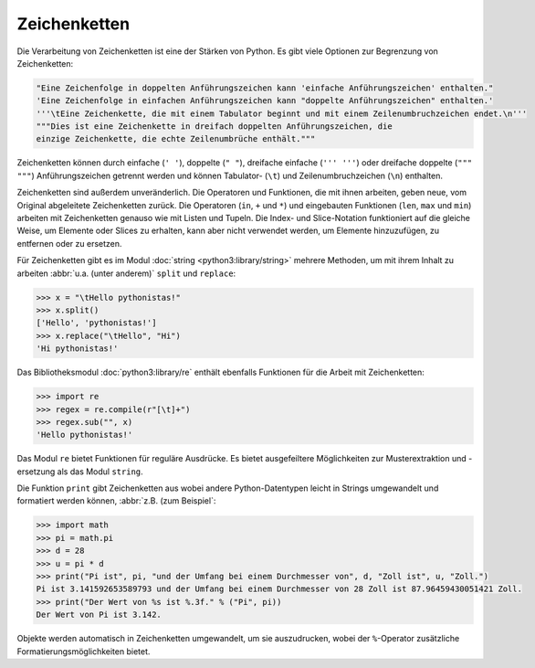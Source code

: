 Zeichenketten
=============

Die Verarbeitung von Zeichenketten ist eine der Stärken von Python. Es gibt
viele Optionen zur Begrenzung von Zeichenketten:

.. code-block:: python

    "Eine Zeichenfolge in doppelten Anführungszeichen kann 'einfache Anführungszeichen' enthalten."
    'Eine Zeichenfolge in einfachen Anführungszeichen kann "doppelte Anführungszeichen" enthalten.'
    '''\tEine Zeichenkette, die mit einem Tabulator beginnt und mit einem Zeilenumbruchzeichen endet.\n'''
    """Dies ist eine Zeichenkette in dreifach doppelten Anführungszeichen, die
    einzige Zeichenkette, die echte Zeilenumbrüche enthält."""

Zeichenketten können durch einfache (``' '``), doppelte (``" "``), dreifache
einfache (``''' '''``) oder dreifache doppelte (``""" """``) Anführungszeichen
getrennt werden und können Tabulator- (``\t``) und Zeilenumbruchzeichen (``\n``)
enthalten.
    
Zeichenketten sind außerdem unveränderlich. Die Operatoren und Funktionen, die
mit ihnen arbeiten, geben neue, vom Original abgeleitete Zeichenketten zurück.
Die Operatoren (``in``, ``+`` und ``*``) und eingebauten Funktionen (``len``,
``max`` und ``min``) arbeiten mit Zeichenketten genauso wie mit Listen und
Tupeln. Die Index- und Slice-Notation funktioniert auf die gleiche Weise, um
Elemente oder Slices zu erhalten, kann aber nicht verwendet werden, um Elemente
hinzuzufügen, zu entfernen oder zu ersetzen.

Für Zeichenketten gibt es im Modul :doc:`string <python3:library/string>`
mehrere Methoden, um mit ihrem Inhalt zu arbeiten :abbr:`u.a. (unter anderem)`
``split`` und ``replace``:

.. code-block:: python

    >>> x = "\tHello pythonistas!"
    >>> x.split()
    ['Hello', 'pythonistas!']
    >>> x.replace("\tHello", "Hi")
    'Hi pythonistas!'

.. seealso::
   Eine vollständige Übersicht über die ``str``-Methoden findet ihr in der
   :ref:`Python-Dokumentation <python3:string-methods>`.

Das Bibliotheksmodul :doc:`python3:library/re` enthält ebenfalls Funktionen für
die Arbeit mit Zeichenketten:

.. code-block:: python

    >>> import re
    >>> regex = re.compile(r"[\t]+")
    >>> regex.sub("", x)
    'Hello pythonistas!'

Das Modul ``re`` bietet Funktionen für reguläre Ausdrücke. Es bietet
ausgefeiltere Möglichkeiten zur Musterextraktion und -ersetzung als das Modul
``string``.

Die Funktion ``print`` gibt Zeichenketten aus wobei andere Python-Datentypen
leicht in Strings umgewandelt und formatiert werden können, :abbr:`z.B. (zum
Beispiel`:

.. code-block:: python

    >>> import math
    >>> pi = math.pi
    >>> d = 28
    >>> u = pi * d
    >>> print("Pi ist", pi, "und der Umfang bei einem Durchmesser von", d, "Zoll ist", u, "Zoll.")
    Pi ist 3.141592653589793 und der Umfang bei einem Durchmesser von 28 Zoll ist 87.96459430051421 Zoll.
    >>> print("Der Wert von %s ist %.3f." % ("Pi", pi))
    Der Wert von Pi ist 3.142.

Objekte werden automatisch in Zeichenketten umgewandelt, um sie auszudrucken,
wobei der ``%``-Operator zusätzliche Formatierungsmöglichkeiten bietet.
